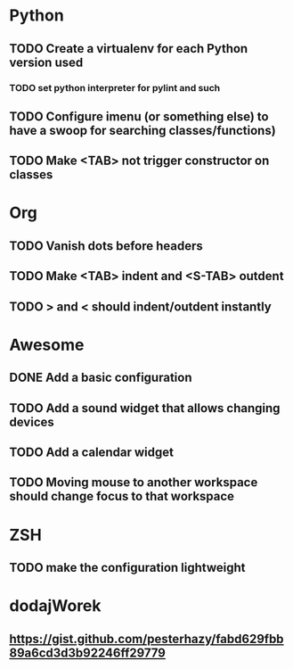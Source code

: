 * Python
** TODO Create a virtualenv for each Python version used
*** TODO set python interpreter for pylint and such
** TODO Configure imenu (or something else) to have a swoop for searching classes/functions)
** TODO Make <TAB> not trigger constructor on classes

* Org
** TODO Vanish dots before headers
** TODO Make <TAB> indent and <S-TAB> outdent
** TODO > and < should indent/outdent instantly

* Awesome
** DONE Add a basic configuration
   CLOSED: [2020-07-26 Sun 14:04]
** TODO Add a sound widget that allows changing devices
** TODO Add a calendar widget
** TODO Moving mouse to another workspace should change focus to that workspace

* ZSH
** TODO make the configuration lightweight

* dodajWorek
** https://gist.github.com/pesterhazy/fabd629fbb89a6cd3d3b92246ff29779
